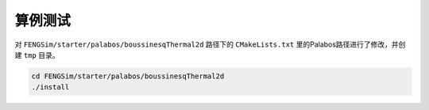 **********************
算例测试
**********************

对 ``FENGSim/starter/palabos/boussinesqThermal2d`` 路径下的 ``CMakeLists.txt``
里的Palabos路径进行了修改，并创建 ``tmp`` 目录。

.. code-block:: bash

   cd FENGSim/starter/palabos/boussinesqThermal2d
   ./install
   
.. image:: fig/boussinesqThermal2d.png
   :scale: 50 %
   :alt: alternate text
   :align: center

